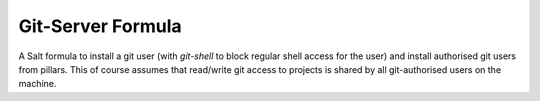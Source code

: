 ******************
Git-Server Formula
******************

A Salt formula to install a git user (with `git-shell` to block regular
shell access for the user) and install authorised git users from pillars.
This of course assumes that read/write git access to projects is shared
by all git-authorised users on the machine.
